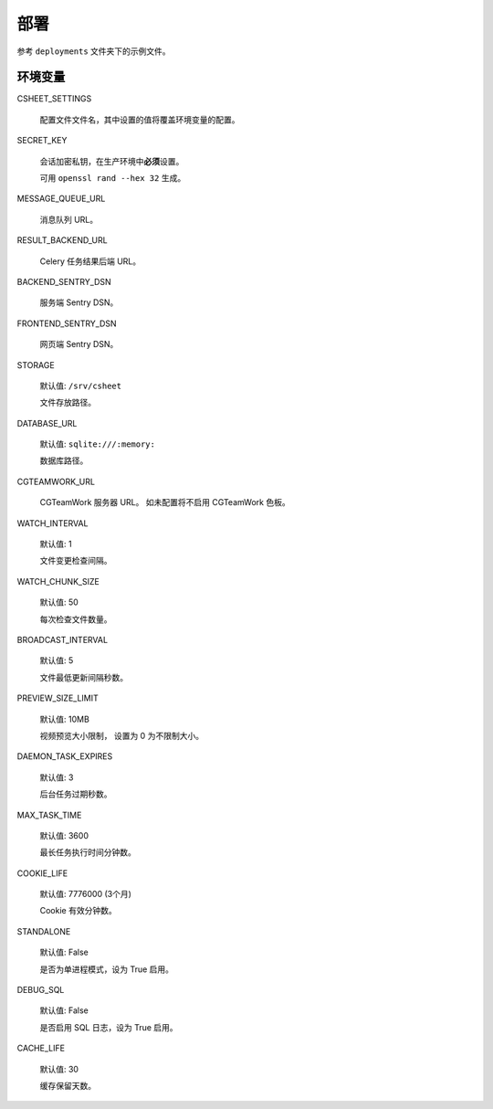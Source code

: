 部署
=============

参考 ``deployments`` 文件夹下的示例文件。

.. _`环境变量`:

环境变量
---------------

CSHEET_SETTINGS

  配置文件文件名，其中设置的值将覆盖环境变量的配置。

SECRET_KEY

  会话加密私钥，在生产环境中\ **必须**\ 设置。

  可用 ``openssl rand --hex 32`` 生成。

MESSAGE_QUEUE_URL

  消息队列 URL。

RESULT_BACKEND_URL

  Celery 任务结果后端 URL。

BACKEND_SENTRY_DSN

  服务端 Sentry DSN。

FRONTEND_SENTRY_DSN

  网页端 Sentry DSN。

STORAGE

  默认值: ``/srv/csheet``

  文件存放路径。

DATABASE_URL

  默认值: ``sqlite:///:memory:``

  数据库路径。

CGTEAMWORK_URL

  CGTeamWork 服务器 URL。 如未配置将不启用 CGTeamWork 色板。

WATCH_INTERVAL

  默认值: 1

  文件变更检查间隔。

WATCH_CHUNK_SIZE

  默认值: 50

  每次检查文件数量。


BROADCAST_INTERVAL

  默认值: 5

  文件最低更新间隔秒数。

PREVIEW_SIZE_LIMIT

  默认值: 10MB

  视频预览大小限制， 设置为 0 为不限制大小。

DAEMON_TASK_EXPIRES

  默认值: 3

  后台任务过期秒数。

MAX_TASK_TIME

  默认值: 3600

  最长任务执行时间分钟数。

COOKIE_LIFE

  默认值: 7776000 (3个月)

  Cookie 有效分钟数。

STANDALONE

  默认值: False

  是否为单进程模式，设为 True 启用。

DEBUG_SQL

  默认值: False

  是否启用 SQL 日志，设为 True 启用。 

CACHE_LIFE

  默认值: 30

  缓存保留天数。
